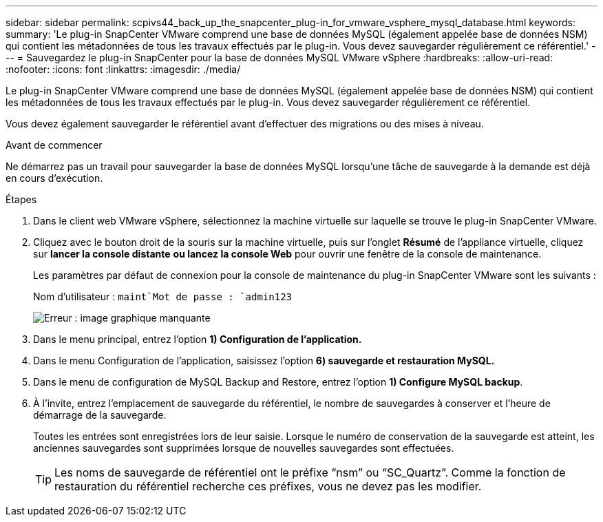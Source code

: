 ---
sidebar: sidebar 
permalink: scpivs44_back_up_the_snapcenter_plug-in_for_vmware_vsphere_mysql_database.html 
keywords:  
summary: 'Le plug-in SnapCenter VMware comprend une base de données MySQL (également appelée base de données NSM) qui contient les métadonnées de tous les travaux effectués par le plug-in. Vous devez sauvegarder régulièrement ce référentiel.' 
---
= Sauvegardez le plug-in SnapCenter pour la base de données MySQL VMware vSphere
:hardbreaks:
:allow-uri-read: 
:nofooter: 
:icons: font
:linkattrs: 
:imagesdir: ./media/


[role="lead"]
Le plug-in SnapCenter VMware comprend une base de données MySQL (également appelée base de données NSM) qui contient les métadonnées de tous les travaux effectués par le plug-in. Vous devez sauvegarder régulièrement ce référentiel.

Vous devez également sauvegarder le référentiel avant d'effectuer des migrations ou des mises à niveau.

.Avant de commencer
Ne démarrez pas un travail pour sauvegarder la base de données MySQL lorsqu'une tâche de sauvegarde à la demande est déjà en cours d'exécution.

.Étapes
. Dans le client web VMware vSphere, sélectionnez la machine virtuelle sur laquelle se trouve le plug-in SnapCenter VMware.
. Cliquez avec le bouton droit de la souris sur la machine virtuelle, puis sur l'onglet *Résumé* de l'appliance virtuelle, cliquez sur *lancer la console distante* *ou lancez la console Web* pour ouvrir une fenêtre de la console de maintenance.
+
Les paramètres par défaut de connexion pour la console de maintenance du plug-in SnapCenter VMware sont les suivants :

+
Nom d'utilisateur : `maint`Mot de passe : `admin123`

+
image:scpivs44_image21.png["Erreur : image graphique manquante"]

. Dans le menu principal, entrez l'option *1) Configuration de l'application.*
. Dans le menu Configuration de l'application, saisissez l'option *6) sauvegarde et restauration MySQL.*
. Dans le menu de configuration de MySQL Backup and Restore, entrez l'option *1) Configure MySQL backup*.
. À l'invite, entrez l'emplacement de sauvegarde du référentiel, le nombre de sauvegardes à conserver et l'heure de démarrage de la sauvegarde.
+
Toutes les entrées sont enregistrées lors de leur saisie. Lorsque le numéro de conservation de la sauvegarde est atteint, les anciennes sauvegardes sont supprimées lorsque de nouvelles sauvegardes sont effectuées.

+

TIP: Les noms de sauvegarde de référentiel ont le préfixe “nsm” ou “SC_Quartz”. Comme la fonction de restauration du référentiel recherche ces préfixes, vous ne devez pas les modifier.


